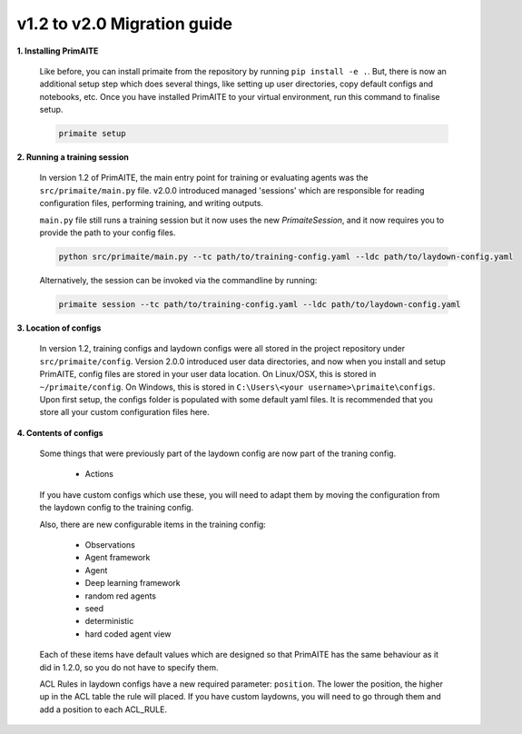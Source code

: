 .. only:: comment

    Crown Owned Copyright (C) Dstl 2023. DEFCON 703. Shared in confidence.

v1.2 to v2.0 Migration guide
============================

**1. Installing PrimAITE**

    Like before, you can install primaite from the repository by running ``pip install -e .``. But, there is now an additional setup step which does several things, like setting up user directories, copy default configs and notebooks, etc. Once you have installed PrimAITE to your virtual environment, run this command to finalise setup.

    .. code-block:: bash

        primaite setup

**2. Running a training session**

    In version 1.2 of PrimAITE, the main entry point for training or evaluating agents was the ``src/primaite/main.py`` file. v2.0.0 introduced managed 'sessions' which are responsible for reading configuration files, performing training, and writing outputs.

    ``main.py`` file still runs a training session but it now uses the new `PrimaiteSession`, and it now requires you to provide the path to your config files.

    .. code-block:: bash

        python src/primaite/main.py --tc path/to/training-config.yaml --ldc path/to/laydown-config.yaml

    Alternatively, the session can be invoked via the commandline by running:

    .. code-block:: bash

        primaite session --tc path/to/training-config.yaml --ldc path/to/laydown-config.yaml

**3. Location of configs**

    In version 1.2, training configs and laydown configs were all stored in the project repository under ``src/primaite/config``. Version 2.0.0 introduced user data directories, and now when you install and setup PrimAITE, config files are stored in your user data location. On Linux/OSX, this is stored in ``~/primaite/config``. On Windows, this is stored in ``C:\Users\<your username>\primaite\configs``. Upon first setup, the configs folder is populated with some default yaml files. It is recommended that you store all your custom configuration files here.

**4. Contents of configs**

    Some things that were previously part of the laydown config are now part of the traning config.

        * Actions

    If you have custom configs which use these, you will need to adapt them by moving the configuration from the laydown config to the training config.

    Also, there are new configurable items in the training config:

        * Observations
        * Agent framework
        * Agent
        * Deep learning framework
        * random red agents
        * seed
        * deterministic
        * hard coded agent view

    Each of these items have default values which are designed so that PrimAITE has the same behaviour as it did in 1.2.0, so you do not have to specify them.

    ACL Rules in laydown configs have a new required parameter: ``position``. The lower the position, the higher up in the ACL table the rule will placed. If you have custom laydowns, you will need to go through them and add a position to each ACL_RULE.
